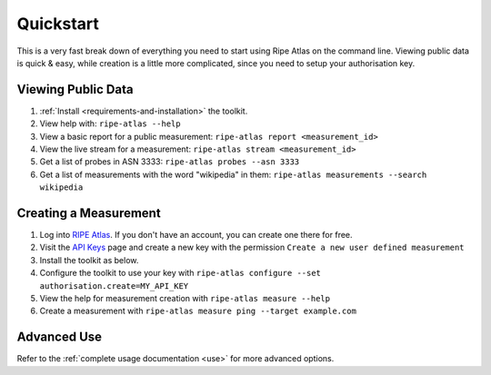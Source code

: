Quickstart
==========

This is a very fast break down of everything you need to start using Ripe Atlas
on the command line.  Viewing public data is quick & easy, while creation is a
little more complicated, since you need to setup your authorisation key.

Viewing Public Data
-------------------

1. :ref:`Install <requirements-and-installation>` the toolkit.
2. View help with: ``ripe-atlas --help``
3. View a basic report for a public measurement: ``ripe-atlas report <measurement_id>``
4. View the live stream for a measurement: ``ripe-atlas stream <measurement_id>``
5. Get a list of probes in ASN 3333: ``ripe-atlas probes --asn 3333``
6. Get a list of measurements with the word "wikipedia" in them: ``ripe-atlas measurements --search wikipedia``

Creating a Measurement
----------------------

1. Log into `RIPE Atlas`_.  If you don't have an
   account, you can create one there for free.
2. Visit the `API Keys`_ page and create a new key
   with the permission ``Create a new user defined measurement``
3. Install the toolkit as below.
4. Configure the toolkit to use your key with ``ripe-atlas configure --set authorisation.create=MY_API_KEY``
5. View the help for measurement creation with ``ripe-atlas measure --help``
6. Create a measurement with ``ripe-atlas measure ping --target example.com``

.. _`RIPE Atlas`: https://atlas.ripe.net/
.. _`API Keys`: https://atlas.ripe.net/keys/

Advanced Use
------------

Refer to the :ref:`complete usage documentation <use>` for more advanced
options.
